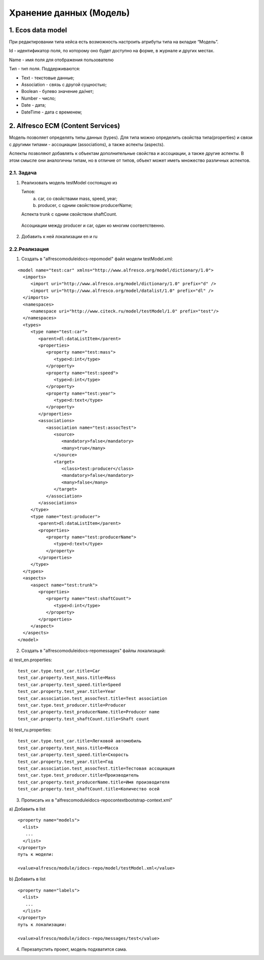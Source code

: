 .. _ecos-model_label:

========================
Хранение данных (Модель)
========================

1. Ecos data model
------------------
При редактировании типа кейса есть возможность настроить атрибуты типа на вкладке “Модель”.

.. image:: _static/model_v4.png
       :scale: 90 %
       :align: center

Id - идентификатор поля, по которому оно будет доступно на форме, в журнале и других местах.

Name - имя поля для отображения пользователю

Тип - тип поля. Поддерживаются: 

* Text - текстовые данные;

* Association - связь с другой сущностью;

* Boolean - булево значение да/нет;

* Number - число;

* Date - дата;

* DateTime - дата с временем;

2. Alfresco ECM (Content Services)
----------------------------------

Модель позволяет определять типы данных (types). Для типа можно определить свойства типа(properties) и связи с другими типами - ассоциации (associations), а также аспекты (aspects).

Аспекты позволяют добавлять к объектам дополнительные свойства и ассоциации, а также другие аспекты. В этом смысле они аналогичны типам, но в отличие от типов, объект может иметь множество различных аспектов.


2.1. Задача
~~~~~~~~~~~

1. Реализовать модель testModel состоящую из 


   Типов:
      a) car, со свойствами mass, speed, year;
      b) producer, c одним свойством producerName;

   Аспекта trunk с одним свойством shaftCount. 

  Ассоциации между producer и car, один ко многим соответственно.


2. Добавить к ней локализации en и ru


2.2.Реализация
~~~~~~~~~~~~~~

1. Создать в "alfresco\module\idocs-repo\model\" файл модели testModel.xml:
   
::

 <model name="test:car" xmlns="http://www.alfresco.org/model/dictionary/1.0">
   <imports>
      <import uri="http://www.alfresco.org/model/dictionary/1.0" prefix="d" />
      <import uri="http://www.alfresco.org/model/datalist/1.0" prefix="dl" />
   </imports>
   <namespaces>
      <namespace uri="http://www.citeck.ru/model/testModel/1.0" prefix="test"/>
   </namespaces>
   <types>
      <type name="test:car">
         <parent>dl:dataListItem</parent>
         <properties>
            <property name="test:mass">
               <type>d:int</type>
            </property>
            <property name="test:speed">
               <type>d:int</type>
            </property>
            <property name="test:year">
               <type>d:text</type>
            </property>
         </properties>
         <associations>
            <association name="test:assocTest">
               <source>
                  <mandatory>false</mandatory>
                  <many>true</many>
               </source>
               <target>
                  <class>test:producer</class>
                  <mandatory>false</mandatory>
                  <many>false</many>
               </target>
            </association>
         </associations>
      </type>
      <type name="test:producer">
         <parent>dl:dataListItem</parent>
         <properties>
            <property name="test:producerName">
               <type>d:text</type>
            </property>
         </properties>
      </type>
   </types>
   <aspects>
      <aspect name="test:trunk">
         <properties>
            <property name="test:shaftCount">
               <type>d:int</type>
            </property>
         </properties>
      </aspect>
   </aspects>
 </model>

2. Создать в "alfresco\module\idocs-repo\messages\" файлы локализаций:
    
a) test_en.properties:
::

 test_car.type.test_car.title=Car
 test_car.property.test_mass.title=Mass
 test_car.property.test_speed.title=Speed
 test_car.property.test_year.title=Year
 test_car.association.test_assocTest.title=Test association
 test_car.type.test_producer.title=Producer
 test_car.property.test_producerName.title=Producer name
 test_car.property.test_shaftCount.title=Shaft count

b) test_ru.properties:
::

 test_car.type.test_car.title=Легковой автомобиль
 test_car.property.test_mass.title=Масса
 test_car.property.test_speed.title=Скорость
 test_car.property.test_year.title=Год
 test_car.association.test_assocTest.title=Тестовая ассоциация
 test_car.type.test_producer.title=Производитель
 test_car.property.test_producerName.title=Имя производителя
 test_car.property.test_shaftCount.title=Количество осей

3. Прописать их в "alfresco\module\idocs-repo\context\bootstrap-context.xml"

a) Добавить в list
::

 <property name="models">
   <list>
    ...
   </list>
 </property>
 путь к модели:

 <value>alfresco/module/idocs-repo/model/testModel.xml</value>

b) Добавить в list
::

 <property name="labels">
   <list>
    ...
   </list>
 </property>
 путь к локализации:

 <value>alfresco/module/idocs-repo/messages/test</value>

4. Перезапустить проект, модель подхватится сама.
